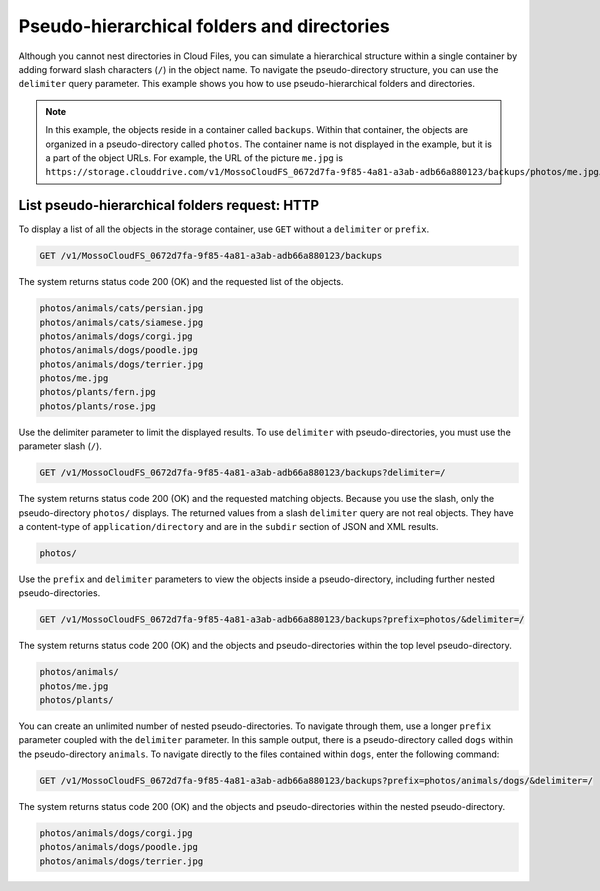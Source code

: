 ===========================================
Pseudo-hierarchical folders and directories
===========================================

Although you cannot nest directories in Cloud Files, you
can simulate a hierarchical structure within a single container by
adding forward slash characters (``/``) in the object name. To navigate
the pseudo-directory structure, you can use the ``delimiter`` query
parameter. This example shows you how to use pseudo-hierarchical folders
and directories.

.. note::

   In this example, the objects reside in a container called ``backups``.
   Within that container, the objects are organized in a pseudo-directory
   called ``photos``. The container name is not displayed in the example,
   but it is a part of the object URLs. For example, the URL of the
   picture ``me.jpg`` is
   ``https://storage.clouddrive.com/v1/MossoCloudFS_0672d7fa-9f85-4a81-a3ab-adb66a880123/backups/photos/me.jpg``.

List pseudo-hierarchical folders request: HTTP
~~~~~~~~~~~~~~~~~~~~~~~~~~~~~~~~~~~~~~~~~~~~~~

To display a list of all the objects in the storage container, use
``GET`` without a ``delimiter`` or ``prefix``.

.. code::

    GET /v1/MossoCloudFS_0672d7fa-9f85-4a81-a3ab-adb66a880123/backups

The system returns status code 200 (OK) and
the requested list of the objects.

.. code::

    photos/animals/cats/persian.jpg
    photos/animals/cats/siamese.jpg
    photos/animals/dogs/corgi.jpg
    photos/animals/dogs/poodle.jpg
    photos/animals/dogs/terrier.jpg
    photos/me.jpg
    photos/plants/fern.jpg
    photos/plants/rose.jpg

Use the delimiter parameter to limit the displayed results. To use
``delimiter`` with pseudo-directories, you must use the parameter slash
(``/``).

.. code::

    GET /v1/MossoCloudFS_0672d7fa-9f85-4a81-a3ab-adb66a880123/backups?delimiter=/

The system returns status code 200 (OK) and
the requested matching objects. Because you use the slash, only the
pseudo-directory ``photos/`` displays. The returned values from a slash
``delimiter`` query are not real objects. They have a content-type of
``application/directory`` and are in the ``subdir`` section of JSON and
XML results.

.. code::

    photos/

Use the ``prefix`` and ``delimiter`` parameters to view the objects
inside a pseudo-directory, including further nested pseudo-directories.

.. code::

    GET /v1/MossoCloudFS_0672d7fa-9f85-4a81-a3ab-adb66a880123/backups?prefix=photos/&delimiter=/

The system returns status code 200 (OK) and the objects and pseudo-directories within the top level pseudo-directory.

.. code::

    photos/animals/
    photos/me.jpg
    photos/plants/

You can create an unlimited number of nested pseudo-directories. To
navigate through them, use a longer ``prefix`` parameter coupled with
the ``delimiter`` parameter. In this sample output, there is a
pseudo-directory called ``dogs`` within the pseudo-directory
``animals``. To navigate directly to the files contained within
``dogs``, enter the following command:

.. code::

    GET /v1/MossoCloudFS_0672d7fa-9f85-4a81-a3ab-adb66a880123/backups?prefix=photos/animals/dogs/&delimiter=/

The system returns status code 200 (OK) and
the objects and pseudo-directories within the nested pseudo-directory.

.. code::

    photos/animals/dogs/corgi.jpg
    photos/animals/dogs/poodle.jpg
    photos/animals/dogs/terrier.jpg